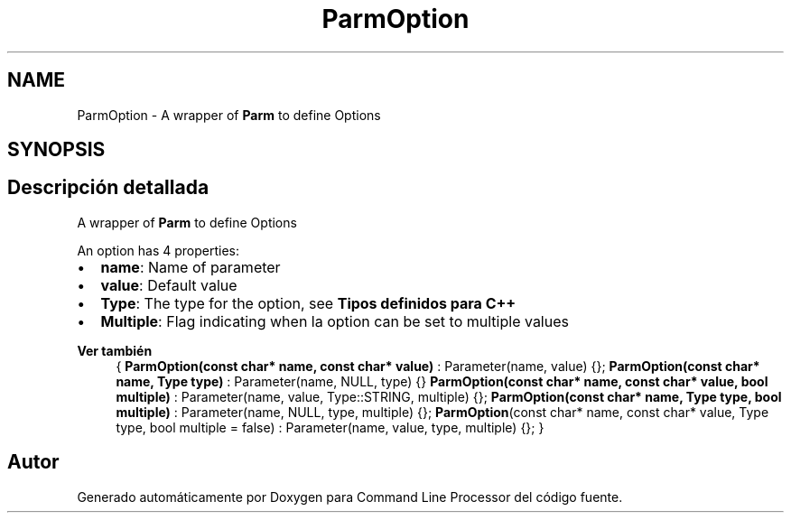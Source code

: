 .TH "ParmOption" 3 "Jueves, 11 de Noviembre de 2021" "Version 0.2.3" "Command Line Processor" \" -*- nroff -*-
.ad l
.nh
.SH NAME
ParmOption \- A wrapper of \fBParm\fP to define Options 
.br
  

.SH SYNOPSIS
.br
.PP
.SH "Descripción detallada"
.PP 
A wrapper of \fBParm\fP to define Options 
.br
 

An option has 4 properties:
.PP
.IP "\(bu" 2
\fBname\fP: Name of parameter 
.br

.IP "\(bu" 2
\fBvalue\fP: Default value
.IP "\(bu" 2
\fBType\fP: The type for the option, see \fBTipos definidos para C++\fP
.IP "\(bu" 2
\fBMultiple\fP: Flag indicating when la option can be set to multiple values
.PP
.PP
\fBVer también\fP
.RS 4
{ \fBParmOption(const char* name, const char* value)\fP : Parameter(name, value) {}; \fBParmOption(const char* name, Type type)\fP : Parameter(name, NULL, type) {} \fBParmOption(const char* name, const char* value, bool multiple)\fP : Parameter(name, value, Type::STRING, multiple) {}; \fBParmOption(const char* name, Type type, bool multiple)\fP : Parameter(name, NULL, type, multiple) {}; \fBParmOption\fP(const char* name, const char* value, Type type, bool multiple = false) : Parameter(name, value, type, multiple) {}; } 
.RE
.PP


.SH "Autor"
.PP 
Generado automáticamente por Doxygen para Command Line Processor del código fuente\&.
